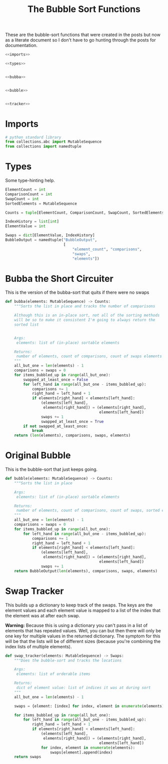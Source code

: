 #+TITLE: The Bubble Sort Functions
These are the bubble-sort functions that were created in the posts but now as a literate document so I don't have to go hunting through the posts for documentation.

#+begin_src python :tangle bubble.py
<<imports>>

<<types>>


<<bubba>>


<<bubble>>


<<tracker>>
#+end_src

* Imports
#+begin_src python :noweb-ref imports
# python standard library
from collections.abc import MutableSequence
from collections import namedtuple
#+end_src
* Types
  Some type-hinting help.

#+begin_src python :noweb-ref types
ElementCount = int
ComparisonCount = int
SwapCount = int
SortedElements = MutableSequence

Counts = tuple[ElementCount, ComparisonCount, SwapCount, SortedElements]

IndexHistory = list[int]
ElementValue = int

Swaps = dict[ElementValue, IndexHistory]
BubbleOutput = namedtuple("BubbleOutput",
                          [
                              "element_count", "comparisons",
                              "swaps",
                              "elements"])
#+end_src
* Bubba the Short Circuiter
  This is the version of the bubba-sort that quits if there were no swaps

#+begin_src python :noweb-ref bubba
def bubba(elements: MutableSequence) -> Counts:
    """Sorts the list in place and tracks the number of comparisons

    Although this is an in-place sort, not all of the sorting methods
    will be so to make it consistent I'm going to always return the
    sorted list


    Args:
     elements: list of (in-place) sortable elements

    Returns:
     number of elements, count of comparisons, count of swaps elements
    """
    all_but_one = len(elements) - 1
    comparisons = swaps = 0
    for items_bubbled_up in range(all_but_one):
        swapped_at_least_once = False
        for left_hand in range(all_but_one - items_bubbled_up):
            comparisons += 1
            right_hand = left_hand + 1
            if elements[right_hand] < elements[left_hand]:
                (elements[left_hand],
                 elements[right_hand]) = (elements[right_hand],
                                          elements[left_hand])
                swaps += 1
                swapped_at_least_once = True
        if not swapped_at_least_once:
            break
    return (len(elements), comparisons, swaps, elements)
#+end_src

* Original Bubble
  This is the bubble-sort that just keeps going.

#+begin_src python :noweb-ref bubble
def bubble(elements: MutableSequence) -> Counts:
    """Sorts the list in place

    Args:
     elements: list of (in-place) sortable elements

    Returns:
     number of elements, count of comparisons, count of swaps, sorted elements
    """
    all_but_one = len(elements) - 1
    comparisons = swaps = 0
    for items_bubbled_up in range(all_but_one):
        for left_hand in range(all_but_one - items_bubbled_up):
            comparisons += 1
            right_hand = left_hand + 1
            if elements[right_hand] < elements[left_hand]:
                (elements[left_hand],
                 elements[right_hand]) = (elements[right_hand],
                                          elements[left_hand])
                swaps += 1
    return BubbleOutput(len(elements), comparisons, swaps, elements)
#+end_src

* Swap Tracker
  This builds up a dictionary to keep track of the swaps. The keys are the element values and each element value is mapped to a list of the index that the element was at after each swap.

**Warning:** Because this is using a dictionary you can't pass in a list of elements that has repeated values. Well, you can but then there will only be one key for multiple values in the returned dictionary. The symptom for this will be that the lists will be of different sizes (because you're combining the index lists of multiple elements).

#+begin_src python :noweb-ref tracker
def swap_tracker(elements: MutableSequence) -> Swaps:
    """Does the bubble-sort and tracks the locations

    Args:
     elements: list of orderable items

    Returns:
     dict of element value: list of indices it was at during sort
    """
    all_but_one = len(elements) - 1

    swaps = {element: [index] for index, element in enumerate(elements)}

    for items_bubbled_up in range(all_but_one):
        for left_hand in range(all_but_one - items_bubbled_up):
            right_hand = left_hand + 1
            if elements[right_hand] < elements[left_hand]:
                (elements[left_hand],
                 elements[right_hand]) = (elements[right_hand],
                                          elements[left_hand])
                for index, element in enumerate(elements):
                    swaps[element].append(index)
    return swaps
#+end_src
